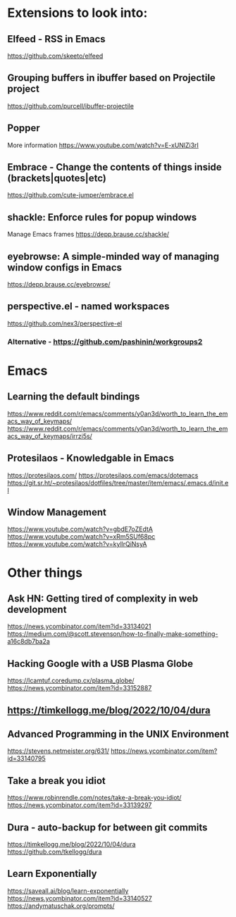 * Extensions to look into:
** Elfeed - RSS in Emacs
   https://github.com/skeeto/elfeed
** Grouping buffers in ibuffer based on Projectile project
   https://github.com/purcell/ibuffer-projectile
** Popper
   More information
   https://www.youtube.com/watch?v=E-xUNlZi3rI
** Embrace - Change the contents of things inside (brackets|quotes|etc)
   https://github.com/cute-jumper/embrace.el
** shackle: Enforce rules for popup windows
   Manage Emacs frames
   https://depp.brause.cc/shackle/
** eyebrowse: A simple-minded way of managing window configs in Emacs
   https://depp.brause.cc/eyebrowse/
** perspective.el - named workspaces
   https://github.com/nex3/perspective-el
*** Alternative - https://github.com/pashinin/workgroups2
* Emacs
** Learning the default bindings
   https://www.reddit.com/r/emacs/comments/y0an3d/worth_to_learn_the_emacs_way_of_keymaps/
   https://www.reddit.com/r/emacs/comments/y0an3d/worth_to_learn_the_emacs_way_of_keymaps/irrzi5s/
** Protesilaos - Knowledgable in Emacs
   https://protesilaos.com/
   https://protesilaos.com/emacs/dotemacs
   https://git.sr.ht/~protesilaos/dotfiles/tree/master/item/emacs/.emacs.d/init.el
** Window Management
   https://www.youtube.com/watch?v=gbdE7oZEdtA
   https://www.youtube.com/watch?v=xRm5SUf68pc
   https://www.youtube.com/watch?v=kyllrQiNsyA
   
* Other things

** Ask HN: Getting tired of complexity in web development
   https://news.ycombinator.com/item?id=33134021
   https://medium.com/@scott.stevenson/how-to-finally-make-something-a16c8db7ba2a
  
** Hacking Google with a USB Plasma Globe

   https://lcamtuf.coredump.cx/plasma_globe/
   https://news.ycombinator.com/item?id=33152887
  
** https://timkellogg.me/blog/2022/10/04/dura

** Advanced Programming in the UNIX Environment
   https://stevens.netmeister.org/631/
   https://news.ycombinator.com/item?id=33140795

   
** Take a break you idiot
   https://www.robinrendle.com/notes/take-a-break-you-idiot/
   https://news.ycombinator.com/item?id=33139297

   
** Dura - auto-backup for between git commits
   https://timkellogg.me/blog/2022/10/04/dura
   https://github.com/tkellogg/dura

** Learn Exponentially
   https://saveall.ai/blog/learn-exponentially
   https://news.ycombinator.com/item?id=33140527
   https://andymatuschak.org/prompts/
